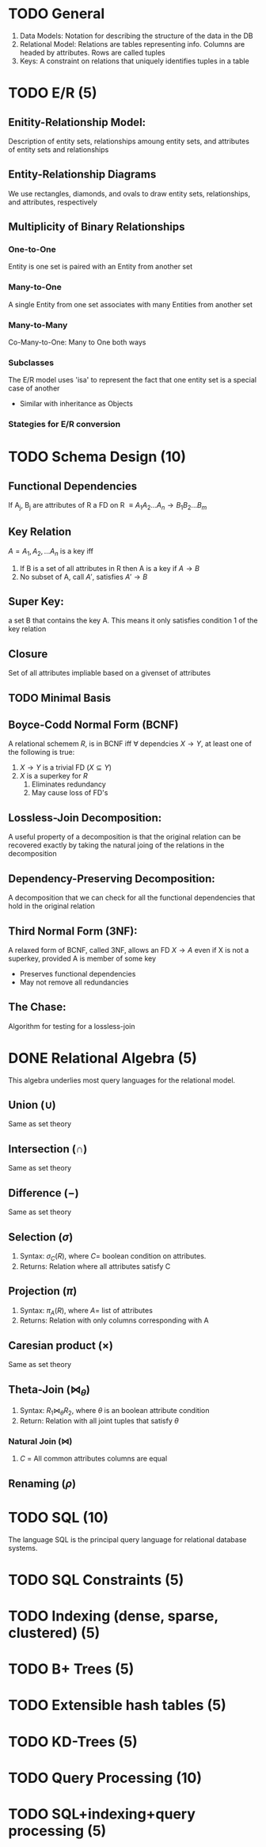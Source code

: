 * TODO General
  1. Data Models: Notation for describing the structure of the data in
     the DB
  2. Relational Model: Relations are tables representing info. Columns
     are headed by attributes. Rows are called tuples
  3. Keys: A constraint on relations that uniquely identifies tuples
     in a table
     
* TODO E/R (5)
** Enitity-Relationship Model:
   Description of entity sets, relationships amoung entity sets, and
   attributes of entity sets and relationships
** Entity-Relationship Diagrams
   We use rectangles, diamonds, and ovals to draw entity sets,
   relationships, and attributes, respectively
** Multiplicity of Binary Relationships
*** One-to-One
    Entity is one set is paired with an Entity from another set
*** Many-to-One
    A single Entity from one set associates with many Entities from
    another set
*** Many-to-Many
    Co-Many-to-One: Many to One both ways
*** Subclasses
    The E/R model uses 'isa' to represent the fact that one entity set
    is a special case of another
    - Similar with inheritance as Objects
*** Stategies for E/R conversion
* TODO Schema Design (10)
** Functional Dependencies
   If A_j, B_j are attributes of R a FD on R $\equiv A_1A_2...A_n
   \rightarrow B_1B_2...B_m$
** Key Relation
   $A = {A_1,A_2,...A_n}$ is a key iff
   1. If B is a set of all attributes in R then A is a key if
      $A\rightarrow B$
   2. No subset of A, call $A'$, satisfies $A' \rightarrow B$
** Super Key:
   a set B that contains the key A. This means it only satisfies
   condition 1 of the key relation
** Closure
   Set of all attributes impliable based on a givenset of attributes
** TODO Minimal Basis
** Boyce-Codd Normal Form (BCNF)
   A relational schemem $R$, is in BCNF iff $\forall$ dependcies
   $X\rightarrow Y$, at least one of the following is true:
   1. $X\rightarrow Y$ is a trivial FD ($X \subseteq Y$)
   2. $X$ is a superkey for $R$
      1. Eliminates redundancy
      2. May cause loss of FD's
** Lossless-Join Decomposition:
   A useful property of a decomposition is that the original relation
   can be recovered exactly by taking the natural joing of the
   relations in the decomposition
** Dependency-Preserving Decomposition:
   A decomposition that we can check for all the functional
   dependencies that hold in the original relation
** Third Normal Form (3NF):
   A relaxed form of BCNF, called 3NF, allows an FD $X\rightarrow A$
   even if X is not a superkey, provided A is member of some key
   - Preserves functional dependencies
   - May not remove all redundancies
** The Chase:
   Algorithm for testing for a lossless-join
* DONE Relational Algebra (5)
  This algebra underlies most query languages for the relational model.
** Union ($\cup$)
   Same as set theory
** Intersection ($\cap$)
   Same as set theory
** Difference ($-$)
   Same as set theory
** Selection ($\sigma$)
   1. Syntax: $\sigma_C(R)$, where $C=$ boolean condition on attributes.
   2. Returns: Relation where all attributes satisfy C
** Projection ($\pi$)
   1. Syntax: $\pi_A(R)$, where $A=$ list of attributes
   2. Returns: Relation with only columns corresponding with A
** Caresian product ($\times$)
   Same as set theory
** Theta-Join ($\bowtie_\theta$)
   1. Syntax: $R_1 \bowtie_\theta R_2$, where $\theta$ is an boolean attribute condition
   2. Return: Relation with all joint tuples that satisfy $\theta$
*** Natural Join ($\bowtie$)
    1. $C$ = All common attributes columns are equal
** Renaming ($\rho$)
* TODO SQL (10)
  The language SQL is the principal query language for relational
  database systems.
* TODO SQL Constraints (5)
* TODO Indexing (dense, sparse, clustered) (5)
* TODO B+ Trees (5)
* TODO Extensible hash tables (5)
* TODO KD-Trees (5)
* TODO Query Processing (10)
* TODO SQL+indexing+query processing (5)
